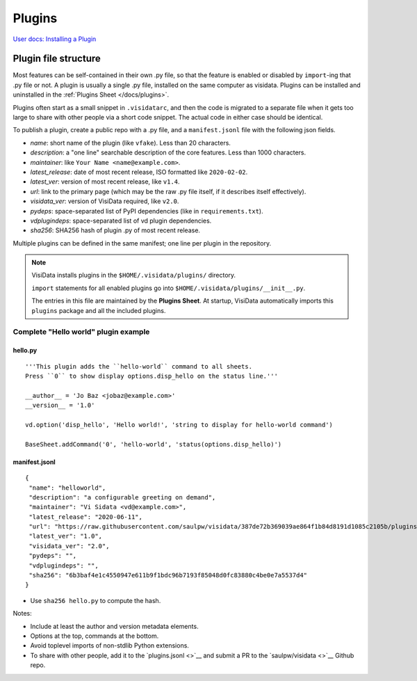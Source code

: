 Plugins
========

`User docs: Installing a Plugin </docs/plugins/>`__

Plugin file structure
----------------------

Most features can be self-contained in their own .py file, so that the feature is enabled or disabled by ``import``-ing that .py file or not.
A plugin is usually a single .py file, installed on the same computer as visidata.
Plugins can be installed and uninstalled in the :ref:`Plugins Sheet </docs/plugins>`.

Plugins often start as a small snippet in ``.visidatarc``, and then the code is migrated to a separate file when it gets too large to share with other people via a short code snippet.
The actual code in either case should be identical.

To publish a plugin, create a public repo with a .py file, and a ``manifest.jsonl`` file with the following json fields.

- *name*: short name of the plugin (like ``vfake``).  Less than 20 characters.
- *description*: a "one line" searchable description of the core features.  Less than 1000 characters.
- *maintainer*: like ``Your Name <name@example.com>``.
- *latest_release*: date of most recent release, ISO formatted like ``2020-02-02``.
- *latest_ver*: version of most recent release, like ``v1.4``.
- *url*: link to the primary page (which may be the raw .py file itself, if it describes itself effectively).
- *visidata_ver*: version of VisiData required, like ``v2.0``.
- *pydeps*: space-separated list of PyPI dependencies (like in ``requirements.txt``).
- *vdplugindeps*: space-separated list of vd plugin dependencies.
- *sha256*: SHA256 hash of plugin .py of most recent release.

Multiple plugins can be defined in the same manifest; one line per plugin in the repository.

.. note::

    VisiData installs plugins in the ``$HOME/.visidata/plugins/`` directory.

    ``import`` statements for all enabled plugins go into ``$HOME/.visidata/plugins/__init__.py``.

    The entries in this file are maintained by the **Plugins Sheet**.  
    At startup, VisiData automatically imports this ``plugins`` package and all the included plugins.


Complete "Hello world" plugin example
~~~~~~~~~~~~~~~~~~~~~~~~~~~~~~~~~~~~~~~~~~

hello.py
^^^^^^^^^^^^^^^^

::

    '''This plugin adds the ``hello-world`` command to all sheets.
    Press ``0`` to show display options.disp_hello on the status line.'''

    __author__ = 'Jo Baz <jobaz@example.com>'
    __version__ = '1.0'

    vd.option('disp_hello', 'Hello world!', 'string to display for hello-world command')

    BaseSheet.addCommand('0', 'hello-world', 'status(options.disp_hello)')

manifest.jsonl
^^^^^^^^^^^^^^^^

::

    {
     "name": "helloworld",
     "description": "a configurable greeting on demand",
     "maintainer": "Vi Sidata <vd@example.com>",
     "latest_release": "2020-06-11",
     "url": "https://raw.githubusercontent.com/saulpw/visidata/387de72b369039ae864f1b84d8191d1085c2105b/plugins/hello.py",
     "latest_ver": "1.0",
     "visidata_ver": "2.0",
     "pydeps": "",
     "vdplugindeps": "",
     "sha256": "6b3baf4e1c4550947e611b9f1bdc96b7193f85048d0fc83880c4be0e7a5537d4"
    }

- Use ``sha256 hello.py`` to compute the hash.

.. note::

Notes:

- Include at least the author and version metadata elements.
- Options at the top, commands at the bottom.
- Avoid toplevel imports of non-stdlib Python extensions.
- To share with other people, add it to the `plugins.jsonl <>`__ and submit a PR to the `saulpw/visidata <>`__ Github repo.
